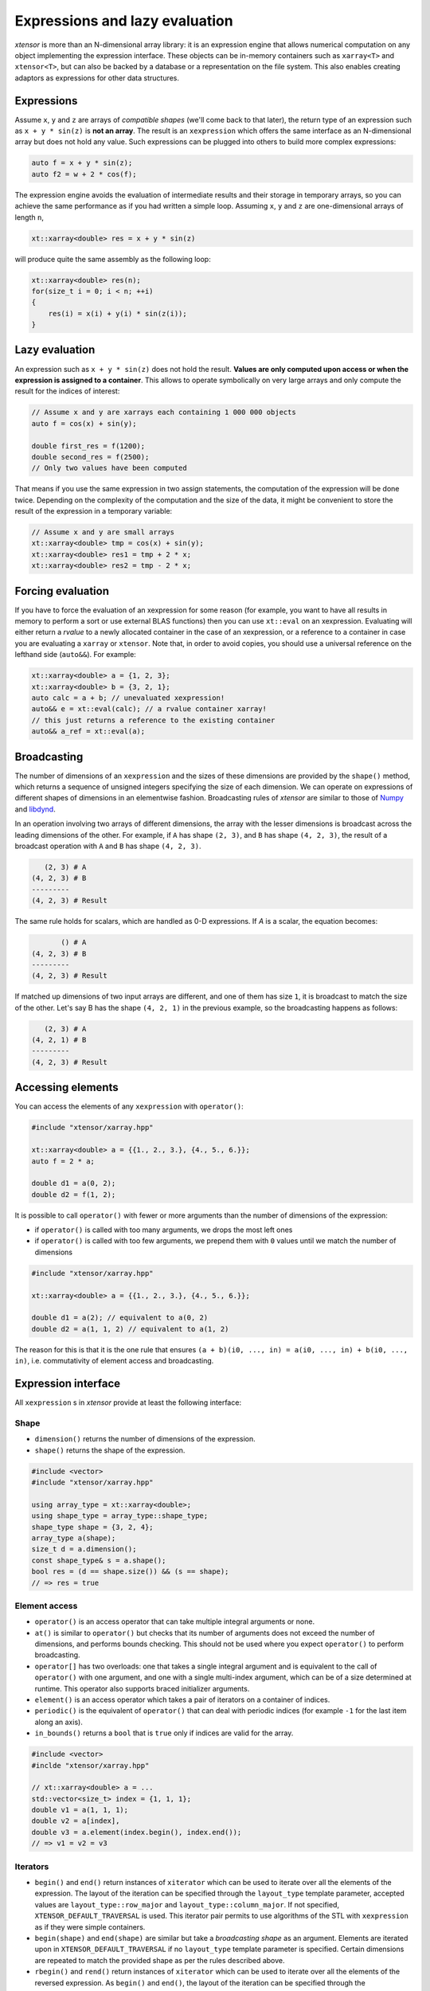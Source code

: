 .. Copyright (c) 2016, Johan Mabille, Sylvain Corlay and Wolf Vollprecht

   Distributed under the terms of the BSD 3-Clause License.

   The full license is in the file LICENSE, distributed with this software.

.. _lazy-evaluation:


Expressions and lazy evaluation
===============================

`xtensor` is more than an N-dimensional array library: it is an expression engine that allows numerical computation on any object implementing the expression interface.
These objects can be in-memory containers such as ``xarray<T>`` and ``xtensor<T>``, but can also be backed by a database or a representation on the file system. This
also enables creating adaptors as expressions for other data structures.

Expressions
-----------

Assume ``x``, ``y`` and ``z`` are arrays of *compatible shapes* (we'll come back to that later), the return type of an expression such as ``x + y * sin(z)`` is **not an array**.
The result is an ``xexpression`` which offers the same interface as an N-dimensional array but does not hold any value. Such expressions can be plugged into others to build
more complex expressions:

.. code::

    auto f = x + y * sin(z);
    auto f2 = w + 2 * cos(f);

The expression engine avoids the evaluation of intermediate results and their storage in temporary arrays, so you can achieve the same performance as if you had written
a simple loop. Assuming ``x``, ``y`` and ``z`` are one-dimensional arrays of length ``n``,

.. code::

    xt::xarray<double> res = x + y * sin(z)

will produce quite the same assembly as the following loop:

.. code::

    xt::xarray<double> res(n);
    for(size_t i = 0; i < n; ++i)
    {
        res(i) = x(i) + y(i) * sin(z(i));
    }

Lazy evaluation
---------------

An expression such as ``x + y * sin(z)`` does not hold the result. **Values are only computed upon access or when the expression is assigned to a container**. This
allows to operate symbolically on very large arrays and only compute the result for the indices of interest:

.. code::

    // Assume x and y are xarrays each containing 1 000 000 objects
    auto f = cos(x) + sin(y);

    double first_res = f(1200);
    double second_res = f(2500);
    // Only two values have been computed

That means if you use the same expression in two assign statements, the computation of the expression will be done twice. Depending on the complexity of the computation
and the size of the data, it might be convenient to store the result of the expression in a temporary variable:

.. code::

    // Assume x and y are small arrays
    xt::xarray<double> tmp = cos(x) + sin(y);
    xt::xarray<double> res1 = tmp + 2 * x;
    xt::xarray<double> res2 = tmp - 2 * x;

Forcing evaluation
------------------

If you have to force the evaluation of an xexpression for some reason (for example, you want to have all results in memory to perform a sort or use external BLAS functions) then you can use ``xt::eval`` on an xexpression.
Evaluating will either return a *rvalue* to a newly allocated container in the case of an xexpression, or a reference to a container in case you are evaluating a ``xarray`` or ``xtensor``. Note that, in order to avoid copies, you should use a universal reference on the lefthand side (``auto&&``). For example:

.. code::

    xt::xarray<double> a = {1, 2, 3};
    xt::xarray<double> b = {3, 2, 1};
    auto calc = a + b; // unevaluated xexpression!
    auto&& e = xt::eval(calc); // a rvalue container xarray!
    // this just returns a reference to the existing container
    auto&& a_ref = xt::eval(a);

Broadcasting
------------

The number of dimensions of an ``xexpression`` and the sizes of these dimensions are provided by the ``shape()`` method, which returns a sequence of unsigned integers
specifying the size of each dimension. We can operate on expressions of different shapes of dimensions in an elementwise fashion. Broadcasting rules of `xtensor` are
similar to those of Numpy_ and libdynd_.

In an operation involving two arrays of different dimensions, the array with the lesser dimensions is broadcast across the leading dimensions of the other.
For example, if ``A`` has shape ``(2, 3)``, and ``B`` has shape ``(4, 2, 3)``, the result of a broadcast operation with ``A`` and ``B`` has shape ``(4, 2, 3)``.

.. code::

       (2, 3) # A
    (4, 2, 3) # B
    ---------
    (4, 2, 3) # Result

The same rule holds for scalars, which are handled as 0-D expressions. If `A` is a scalar, the equation becomes:

.. code::

           () # A
    (4, 2, 3) # B
    ---------
    (4, 2, 3) # Result

If matched up dimensions of two input arrays are different, and one of them has size ``1``, it is broadcast to match the size of the other. Let's say B has the shape ``(4, 2, 1)``
in the previous example, so the broadcasting happens as follows:

.. code::

       (2, 3) # A
    (4, 2, 1) # B
    ---------
    (4, 2, 3) # Result

Accessing elements
------------------

You can access the elements of any ``xexpression`` with ``operator()``:

.. code::

    #include "xtensor/xarray.hpp"

    xt::xarray<double> a = {{1., 2., 3.}, {4., 5., 6.}};
    auto f = 2 * a;

    double d1 = a(0, 2);
    double d2 = f(1, 2);

It is possible to call ``operator()`` with fewer or more arguments than the number of dimensions
of the expression:

- if ``operator()`` is called with too many arguments, we drops the most left ones
- if ``operator()`` is called with too few arguments, we prepend them with ``0`` values until
  we match the number of dimensions

.. code::

    #include "xtensor/xarray.hpp"

    xt::xarray<double> a = {{1., 2., 3.}, {4., 5., 6.}};

    double d1 = a(2); // equivalent to a(0, 2)
    double d2 = a(1, 1, 2) // equivalent to a(1, 2)

The reason for this is that it is the one rule that ensures ``(a + b)(i0, ..., in) = a(i0, ..., in) + b(i0, ..., in)``,
i.e. commutativity of element access and broadcasting.

Expression interface
--------------------

All ``xexpression`` s in `xtensor` provide at least the following interface:

Shape
~~~~~

- ``dimension()`` returns the number of dimensions of the expression.
- ``shape()`` returns the shape of the expression.

.. code::

    #include <vector>
    #include "xtensor/xarray.hpp"

    using array_type = xt::xarray<double>;
    using shape_type = array_type::shape_type;
    shape_type shape = {3, 2, 4};
    array_type a(shape);
    size_t d = a.dimension();
    const shape_type& s = a.shape();
    bool res = (d == shape.size()) && (s == shape);
    // => res = true

Element access
~~~~~~~~~~~~~~

- ``operator()`` is an access operator that can take multiple integral arguments or none.
- ``at()`` is similar to ``operator()`` but checks that its number of arguments does not exceed the number of dimensions, and performs bounds checking. This should not be used where you expect ``operator()`` to perform broadcasting.
- ``operator[]`` has two overloads: one that takes a single integral argument and is equivalent to the call of ``operator()`` with one argument, and one with a single multi-index argument, which can be of a size determined at runtime. This operator also supports braced initializer arguments.
- ``element()`` is an access operator which takes a pair of iterators on a container of indices.
- ``periodic()`` is the equivalent of ``operator()`` that can deal with periodic indices (for example ``-1`` for the last item along an axis).
- ``in_bounds()`` returns a ``bool`` that is ``true`` only if indices are valid for the array.

.. code::

    #include <vector>
    #inclde "xtensor/xarray.hpp"

    // xt::xarray<double> a = ...
    std::vector<size_t> index = {1, 1, 1};
    double v1 = a(1, 1, 1);
    double v2 = a[index],
    double v3 = a.element(index.begin(), index.end());
    // => v1 = v2 = v3

Iterators
~~~~~~~~~

- ``begin()`` and ``end()`` return instances of ``xiterator`` which can be used to iterate over all the elements of the expression. The layout of the iteration can be specified
  through the ``layout_type`` template parameter, accepted values are ``layout_type::row_major`` and ``layout_type::column_major``. If not specified, ``XTENSOR_DEFAULT_TRAVERSAL`` is used.
  This iterator pair permits to use algorithms of the STL with ``xexpression`` as if they were simple containers.
- ``begin(shape)`` and ``end(shape)`` are similar but take a *broadcasting shape* as an argument. Elements are iterated upon in ``XTENSOR_DEFAULT_TRAVERSAL`` if no ``layout_type`` template parameter is specified. Certain dimensions are repeated to match the provided shape as per the rules described above.
- ``rbegin()`` and ``rend()`` return instances of ``xiterator`` which can be used to iterate over all the elements of the reversed expression. As ``begin()`` and ``end()``, the layout of the iteration can be specified through the ``layout_type`` parameter.
- ``rbegin(shape)`` and ``rend(shape)`` are the reversed counterpart of ``begin(shape)`` and ``end(shape)``.

.. _NumPy: http://www.numpy.org
.. _libdynd: http://libdynd.org
